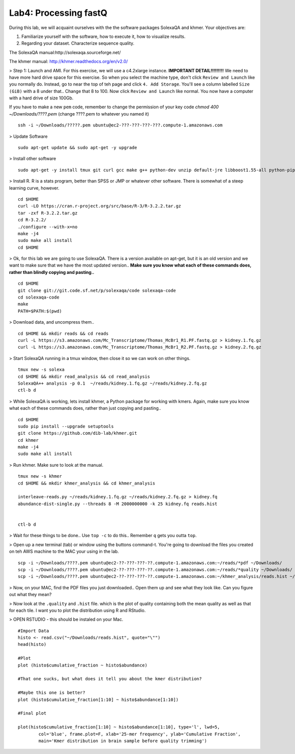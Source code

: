 ================================
Lab4: Processing fastQ
================================

During this lab, we will acquaint ourselves with the the software packages SolexaQA and khmer. Your objectives are:


1. Familiarize yourself with the software, how to execute it, how to visualize results.

2. Regarding your dataset. Characterize sequence quality.

The SolexaQA manual:http://solexaqa.sourceforge.net/

The khmer manual: http://khmer.readthedocs.org/en/v2.0/


> Step 1: Launch and AMI. For this exercise, we will use a c4.2xlarge instance. **IMPORTANT DETAIL!!!!!!!!!** We need to have more hard drive space for this exercise. So when you select the machine type, don't click ``Review and Launch`` like you normally do. Instead, go to near the top of teh page and click ``4. Add Storage``. You'll see a column labelled ``Size (GiB)`` with a 8 under that.. Change that 8 to 100. Now click ``Review and Launch`` like normal. You now have a computer with a hard drive of size 100Gb. 

If you have to make a new ``pem`` code, remember to change the permission of your key code `chmod 400 ~/Downloads/????.pem` (change ????.pem to whatever you named it)

::

	ssh -i ~/Downloads/?????.pem ubuntu@ec2-???-???-???-???.compute-1.amazonaws.com


> Update Software

::

  sudo apt-get update && sudo apt-get -y upgrade


> Install other software

::

  sudo apt-get -y install tmux git curl gcc make g++ python-dev unzip default-jre libboost1.55-all python-pip gfortran libreadline-dev


> Install R. R is a stats program, better than SPSS or JMP or whatever other software. There is somewhat of a steep learning curve, however.

::

  cd $HOME
  curl -LO https://cran.r-project.org/src/base/R-3/R-3.2.2.tar.gz
  tar -zxf R-3.2.2.tar.gz
  cd R-3.2.2/
  ./configure --with-x=no
  make -j4
  sudo make all install
  cd $HOME

> Ok, for this lab we are going to use SolexaQA. There is a version available on apt-get, but it is an old version and we want to make sure that we have the most updated version.. **Make sure you know what each of these commands does, rather than blindly copying and pasting..**


::

    cd $HOME
    git clone git://git.code.sf.net/p/solexaqa/code solexaqa-code
    cd solexaqa-code
    make
    PATH=$PATH:$(pwd)


> Download data, and uncompress them..

::

  cd $HOME && mkdir reads && cd reads
  curl -L https://s3.amazonaws.com/Mc_Transcriptome/Thomas_McBr1_R1.PF.fastq.gz > kidney.1.fq.gz 
  curl -L https://s3.amazonaws.com/Mc_Transcriptome/Thomas_McBr1_R2.PF.fastq.gz > kidney.2.fq.gz  


> Start SolexaQA running in a tmux window, then close it so we can work on other things. 

::

  tmux new -s solexa
  cd $HOME && mkdir read_analysis && cd read_analysis 
  SolexaQA++ analysis -p 0.1  ~/reads/kidney.1.fq.gz ~/reads/kidney.2.fq.gz
  ctl-b d


> While SolexaQA is working, lets install khmer, a Python package for working with kmers. Again, make sure you know what each of these commands does, rather than just copying and pasting..

::

  cd $HOME
  sudo pip install --upgrade setuptools
  git clone https://github.com/dib-lab/khmer.git
  cd khmer
  make -j4
  sudo make all install


> Run khmer. Make sure to look at the manual.

::

  tmux new -s khmer
  cd $HOME && mkdir khmer_analysis && cd khmer_analysis
  
  interleave-reads.py ~/reads/kidney.1.fq.gz ~/reads/kidney.2.fq.gz > kidney.fq
  abundance-dist-single.py --threads 8 -M 2000000000 -k 25 kidney.fq reads.hist


  ctl-b d


> Wait for these things to be done.. Use ``top -c`` to do this.. Remember ``q`` gets you outta ``top``.

> Open up a new terminal (tab) or window using the buttons command-t. You're going to download the files you created on teh AWS machine to the MAC your using in the lab. 

::

    scp -i ~/Downloads/????.pem ubuntu@ec2-??-???-???-??.compute-1.amazonaws.com:~/reads/*pdf ~/Downloads/
    scp -i ~/Downloads/????.pem ubuntu@ec2-??-???-???-??.compute-1.amazonaws.com:~/reads/*quality ~/Downloads/
    scp -i ~/Downloads/????.pem ubuntu@ec2-??-???-???-??.compute-1.amazonaws.com:~/khmer_analysis/reads.hist ~/Downloads/


> Now, on your MAC, find the PDF files you just downloaded.. Open them up and see what they look like. Can you figure out what they mean? 


> Now look at the ``.quality`` and ``.hist`` file.  which is the plot of quality containing both the mean quality as well as that for each tile. I want you to plot the distribution using R and RStudio.



> OPEN RSTUDIO - this should be instaled on your Mac. 

::

    #Import Data
    histo <- read.csv("~/Downloads/reads.hist", quote="\"")
    head(histo)
    
    #Plot
    plot (histo$cumulative_fraction ~ histo$abundance)
    
    #That one sucks, but what does it tell you about the kmer distribution?
    
    #Maybe this one is better?
    plot (histo$cumulative_fraction[1:10] ~ histo$abundance[1:10])
    
    #Final plot
    
    plot(histo$cumulative_fraction[1:10] ~ histo$abundance[1:10], type='l', lwd=5,
            col='blue', frame.plot=F, xlab='25-mer frequency', ylab='Cumulative Fraction',
            main='Kmer distribution in brain sample before quality trimming')

